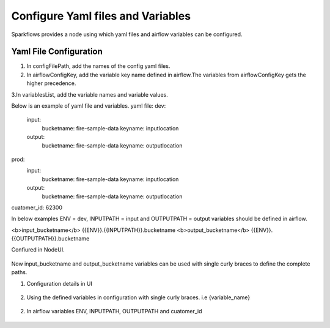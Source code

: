 Configure Yaml files and Variables
==================================


Sparkflows provides a node using which yaml files and airflow variables can be configured.

Yaml File Configuration
----------------------

1. In configFilePath, add the names of the config yaml files.

2. In airflowConfigKey, add the variable key name defined in airflow.The variables from airflowConfigKey gets the higher precedence.

3.In variablesList, add the variable names and variable values.

Below is an example of yaml file and variables.
yaml file:
dev:
    input:
          bucketname: fire-sample-data
          keyname: inputlocation
           
    output:
          bucketname: fire-sample-data
          keyname: outputlocation
prod:
    input:
          bucketname: fire-sample-data
          keyname: inputlocation
           
    output:
          bucketname: fire-sample-data
          keyname: outputlocation
cuatomer_id: 62300

In below examples ENV = dev, INPUTPATH = input and OUTPUTPATH = output variables should be defined in airflow.

<b>input_bucketname</b>  {{ENV}}.{{INPUTPATH}}.bucketname
<b>output_bucketname</b> {{ENV}}.{{OUTPUTPATH}}.bucketname


Confiured in NodeUI.

.. figure:: ../../_assets/user-guide/pipeline/pipeline_upload_config_files.PNG
   :alt: Configure in Node UI
   :width: 30%
   

Now input_bucketname and output_bucketname variables can be used with single curly braces to define the complete paths.



1. Configuration details in UI

.. figure:: ../../_assets/user-guide/pipeline/pipeline_upload_config_files.PNG
   :alt: configuration
   :width: 30%
   
   
2. Using the defined variables in configuration with single curly braces. i.e {variable_name}

.. figure:: ../../_assets/user-guide/pipeline/pipeline_define_variable.PNG
   :alt: variables used
   :width: 30%


   
2. In airflow variables ENV, INPUTPATH, OUTPUTPATH and cuatomer_id

.. figure:: ../../_assets/user-guide/pipeline/airflow_variable.PNG
   :alt: airflow variables
   :width: 30%


